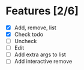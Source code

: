 * Features [2/6]
- [X] Add, remove, list
- [X] Check todo
- [ ] Uncheck
- [ ] Edit
- [ ] Add extra args to list
- [ ] Add interactive remove
